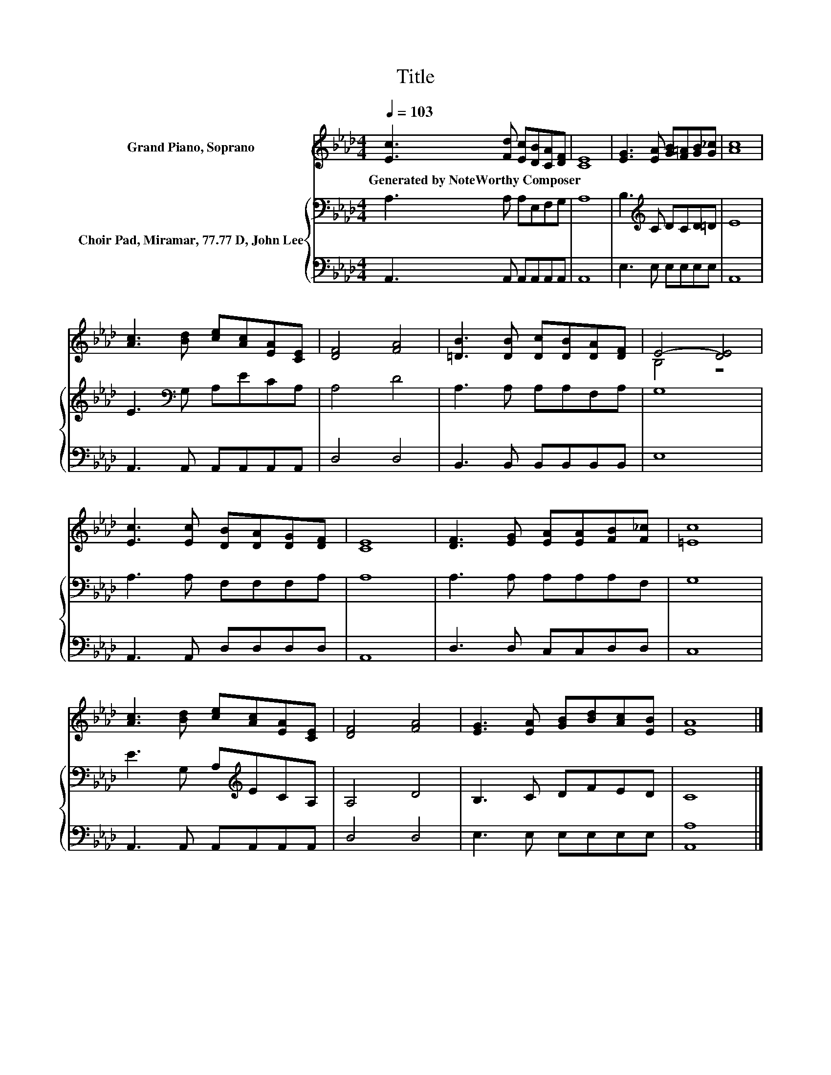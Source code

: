 X:1
T:Title
%%score ( 1 2 ) { 3 | 4 }
L:1/8
Q:1/4=103
M:4/4
K:Ab
V:1 treble nm="Grand Piano, Soprano"
V:2 treble 
V:3 bass nm="Choir Pad, Miramar, 77.77 D, John Lee"
V:4 bass 
V:1
 [Ec]3 [Fd] [Ec][DB][CA][DF] | [CE]8 | [EG]3 [EA] [GB][F=A][GB][G_c] | [Ac]8 | %4
w: Generated~by~NoteWorthy~Composer * * * * *||||
 [Ac]3 [Bd] [ce][Ac][EA][CE] | [DF]4 [FA]4 | [=DB]3 [DB] [Dc][DB][DA][DF] | E4- [DE]4 | %8
w: ||||
 [Ec]3 [Ec] [DB][DA][DG][DF] | [CE]8 | [DF]3 [EG] [EA][EA][FB][F_c] | [=Ec]8 | %12
w: ||||
 [Ac]3 [Bd] [ce][Ac][EA][CE] | [DF]4 [FA]4 | [EG]3 [EA] [GB][Bd][Ac][EB] | [EA]8 |] %16
w: ||||
V:2
 x8 | x8 | x8 | x8 | x8 | x8 | x8 | B,4 z4 | x8 | x8 | x8 | x8 | x8 | x8 | x8 | x8 |] %16
V:3
 A,3 A, A,E,F,G, | A,8 | B,3[K:treble] C DCD=D | E8 | E3[K:bass] G, A,ECA, | A,4 D4 | %6
 A,3 A, A,A,F,A, | G,8 | A,3 A, F,F,F,A, | A,8 | A,3 A, A,A,A,F, | G,8 | E3 G, A,[K:treble]ECA, | %13
 A,4 D4 | B,3 C DFED | C8 |] %16
V:4
 A,,3 A,, A,,A,,A,,A,, | A,,8 | E,3 E, E,E,E,E, | A,,8 | A,,3 A,, A,,A,,A,,A,, | D,4 D,4 | %6
 B,,3 B,, B,,B,,B,,B,, | E,8 | A,,3 A,, D,D,D,D, | A,,8 | D,3 D, C,C,D,D, | C,8 | %12
 A,,3 A,, A,,A,,A,,A,, | D,4 D,4 | E,3 E, E,E,E,E, | [A,,A,]8 |] %16

